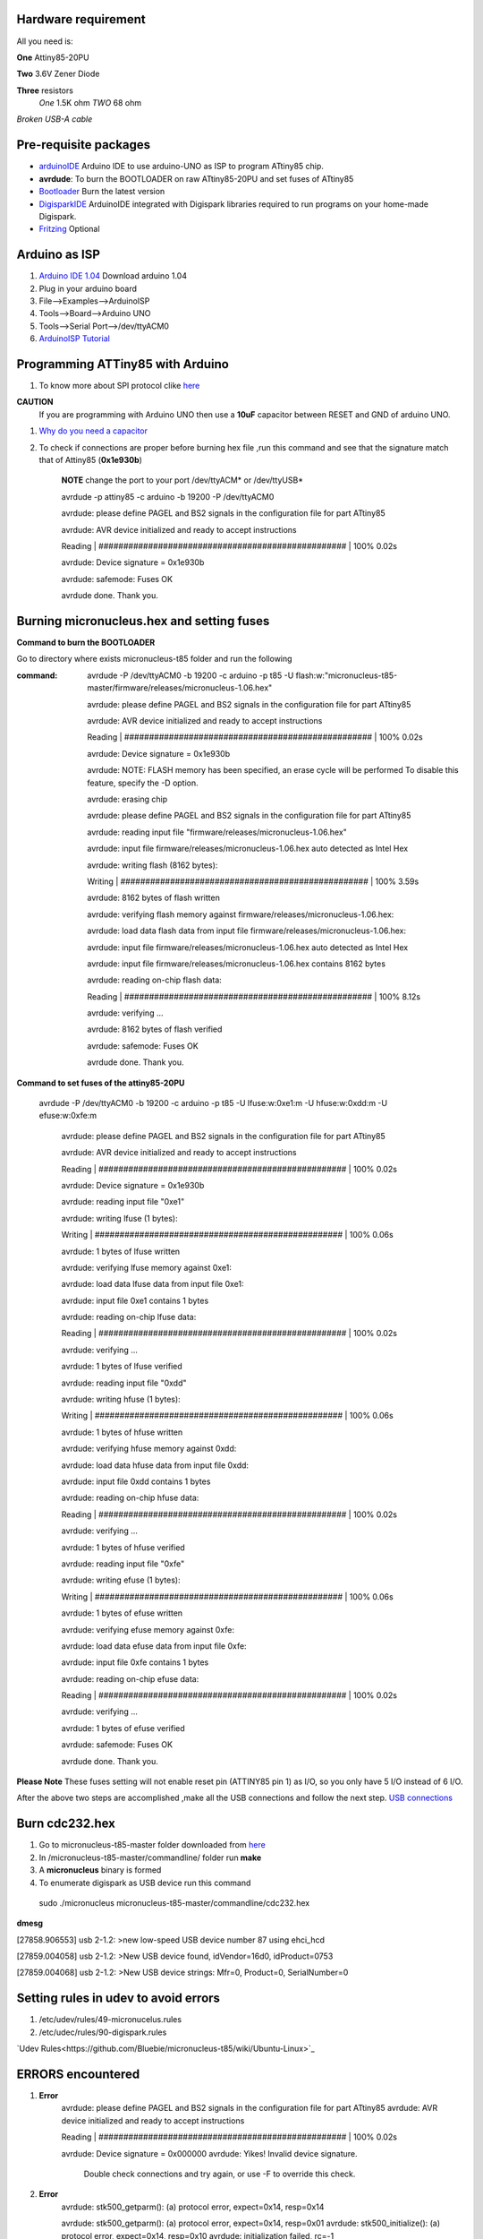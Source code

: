 Hardware requirement
====================
All you need is:

**One** Attiny85-20PU

**Two** 3.6V Zener Diode

**Three** resistors 
 *One* 1.5K ohm
 *TWO* 68 ohm
 
*Broken USB-A cable*


Pre-requisite packages
======================

* `arduinoIDE <http://arduino.cc/en/Main/Software>`_ Arduino IDE to use arduino-UNO as ISP to program ATtiny85 chip.

* **avrdude**: To burn the BOOTLOADER on raw ATtiny85-20PU and set fuses of ATtiny85

* `Bootloader <https://github.com/Bluebie/micronucleus-t85/>`_ Burn the latest version

* `DigisparkIDE <http://digistump.com/wiki/digispark/tutorials/connecting>`_ ArduinoIDE integrated with Digispark libraries required to run programs on your home-made Digispark.

* `Fritzing <http://fritzing.org/download/>`_ Optional


Arduino as ISP
==============
#. `Arduino IDE 1.04 <http://arduino.cc/en/Main/Software>`_ Download arduino 1.04
#. Plug in your arduino board 
#. File-->Examples-->ArduinoISP
#. Tools-->Board-->Arduino UNO 
#. Tools-->Serial Port-->/dev/ttyACM0
#. `ArduinoISP Tutorial <http://www.google.com/url?q=http%3A%2F%2Fpdp11.byethost12.com%2FAVR%2FArduinoAsProgrammer.htm&sa=D&sntz=1&usg=AFQjCNE7KJzWFBbjRhLtpMYrmUypxO8VHQ>`_


Programming ATTiny85 with Arduino
=================================
#. To know more about SPI protocol clike `here <http://www.google.com/url?q=http%3A%2F%2Fpdp11.byethost12.com%2FAVR%2FArduinoAsProgrammer.htm&sa=D&sntz=1&usg=AFQjCNE7KJzWFBbjRhLtpMYrmUypxO8VHQ>`_

**CAUTION**
  If you are programming with Arduino UNO then use a **10uF** capacitor between RESET and GND of arduino UNO.

#. `Why do you need a capacitor <http://forum.arduino.cc/index.php/topic,104435.0.html>`_

#. To check if connections are proper before burning hex file ,run this command and see that the signature match that of Attiny85 (**0x1e930b**)

	**NOTE** change the port to your port /dev/ttyACM* or /dev/ttyUSB*	

	avrdude -p attiny85 -c arduino -b 19200 -P /dev/ttyACM0 

	avrdude: please define PAGEL and BS2 signals in the configuration file for part ATtiny85

	avrdude: AVR device initialized and ready to accept instructions

	Reading | ################################################## | 100% 0.02s

	avrdude: Device signature = 0x1e930b

	avrdude: safemode: Fuses OK

	avrdude done.  Thank you.


Burning micronucleus.hex and setting fuses
==========================================
**Command to burn the BOOTLOADER**

Go to directory where exists micronucleus-t85 folder and run the following

:command:  avrdude -P /dev/ttyACM0 -b 19200 -c arduino -p t85 -U  flash:w:"micronucleus-t85-master/firmware/releases/micronucleus-1.06.hex"

	avrdude: please define PAGEL and BS2 signals in the configuration file for part ATtiny85

	avrdude: AVR device initialized and ready to accept instructions

	Reading | ################################################## | 100% 0.02s

	avrdude: Device signature = 0x1e930b

	avrdude: NOTE: FLASH memory has been specified, an erase cycle will be performed
	To disable this feature, specify the -D option.

	avrdude: erasing chip
	
	avrdude: please define PAGEL and BS2 signals in the configuration file for part ATtiny85

	avrdude: reading input file "firmware/releases/micronucleus-1.06.hex"

	avrdude: input file firmware/releases/micronucleus-1.06.hex auto detected as Intel Hex

	avrdude: writing flash (8162 bytes):

	Writing | ################################################## | 100% 3.59s

	avrdude: 8162 bytes of flash written

	avrdude: verifying flash memory against firmware/releases/micronucleus-1.06.hex:

	avrdude: load data flash data from input file firmware/releases/micronucleus-1.06.hex:

	avrdude: input file firmware/releases/micronucleus-1.06.hex auto detected as Intel Hex

	avrdude: input file firmware/releases/micronucleus-1.06.hex contains 8162 bytes

	avrdude: reading on-chip flash data:

	Reading | ################################################## | 100% 8.12s

	avrdude: verifying ...

	avrdude: 8162 bytes of flash verified

	avrdude: safemode: Fuses OK

	avrdude done.  Thank you.



**Command to set fuses of the attiny85-20PU**

  avrdude -P /dev/ttyACM0 -b 19200 -c arduino -p t85 -U lfuse:w:0xe1:m -U hfuse:w:0xdd:m -U efuse:w:0xfe:m



	avrdude: please define PAGEL and BS2 signals in the configuration file for part ATtiny85

	avrdude: AVR device initialized and ready to accept instructions

	Reading | ################################################## | 100% 0.02s

	avrdude: Device signature = 0x1e930b

	avrdude: reading input file "0xe1"

	avrdude: writing lfuse (1 bytes):

	Writing | ################################################## | 100% 0.06s

	avrdude: 1 bytes of lfuse written

	avrdude: verifying lfuse memory against 0xe1:

	avrdude: load data lfuse data from input file 0xe1:

	avrdude: input file 0xe1 contains 1 bytes

	avrdude: reading on-chip lfuse data:

	Reading | ################################################## | 100% 0.02s

	avrdude: verifying ...

	avrdude: 1 bytes of lfuse verified

	avrdude: reading input file "0xdd"

	avrdude: writing hfuse (1 bytes):

	Writing | ################################################## | 100% 0.06s

	avrdude: 1 bytes of hfuse written

	avrdude: verifying hfuse memory against 0xdd:

	avrdude: load data hfuse data from input file 0xdd:

	avrdude: input file 0xdd contains 1 bytes

	avrdude: reading on-chip hfuse data:

	Reading | ################################################## | 100% 0.02s

	avrdude: verifying ...

	avrdude: 1 bytes of hfuse verified

	avrdude: reading input file "0xfe"

	avrdude: writing efuse (1 bytes):

	Writing | ################################################## | 100% 0.06s

	avrdude: 1 bytes of efuse written

	avrdude: verifying efuse memory against 0xfe:

	avrdude: load data efuse data from input file 0xfe:

	avrdude: input file 0xfe contains 1 bytes

	avrdude: reading on-chip efuse data:

	Reading | ################################################## | 100% 0.02s

	avrdude: verifying ...

	avrdude: 1 bytes of efuse verified

	avrdude: safemode: Fuses OK

	avrdude done.  Thank you.


**Please Note**
These fuses setting will not enable reset pin (ATTINY85 pin 1) as I/O, so you only have 5 I/O instead of 6 I/O.


After the above two steps are accomplished ,make all the USB connections and follow the next step.
`USB connections <https://github.com/mehtajaghvi/Digispark-on-breadboard/blob/master/Images/digispark_breadboard_bb.jpg>`_



Burn cdc232.hex 
===============
#. Go to micronucleus-t85-master folder downloaded from `here <https://github.com/Bluebie/micronucleus-t85/>`_
#. In /micronucleus-t85-master/commandline/ folder run **make**
#. A **micronucleus** binary is formed 
#. To enumerate digispark as USB device run this command

 sudo ./micronucleus micronucleus-t85-master/commandline/cdc232.hex

**dmesg**

[27858.906553] usb 2-1.2: >new low-speed USB device number 87 using ehci_hcd

[27859.004058] usb 2-1.2: >New USB device found, idVendor=16d0, idProduct=0753

[27859.004068] usb 2-1.2: >New USB device strings: Mfr=0, Product=0, SerialNumber=0


Setting rules in udev to avoid errors
=====================================
#. /etc/udev/rules/49-micronucelus.rules
#. /etc/udec/rules/90-digispark.rules

`Udev Rules<https://github.com/Bluebie/micronucleus-t85/wiki/Ubuntu-Linux>`_ 


ERRORS encountered
==================

#. **Error**
	avrdude: please define PAGEL and BS2 signals in the configuration file for part ATtiny85
	avrdude: AVR device initialized and ready to accept instructions

	Reading | ################################################## | 100% 0.02s

	avrdude: Device signature = 0x000000
	avrdude: Yikes!  Invalid device signature.
		 Double check connections and try again, or use -F to override
		 this check.
#. **Error**
	avrdude: stk500_getparm(): (a) protocol error, expect=0x14, resp=0x14

	avrdude: stk500_getparm(): (a) protocol error, expect=0x14, resp=0x01
	avrdude: stk500_initialize(): (a) protocol error, expect=0x14, resp=0x10
	avrdude: initialization failed, rc=-1
		 Double check connections and try again, or use -F to override
		 this check.
#. **Error**
	If 90-digispark.rules not found in /etc/udev/rules.d/

	Abort mission! -1 error has occured ...
	>> Please unplug the device and restart the program.
#. **Error**
	avrdude: stk500_getsync(): not in sync: resp=0xe0

	avrdude done.  Thank you.

**Caution**
This error occurs if baud rate is not set properly.

#. **Error**
> Please plug in the device ... 
> Press CTRL+C to terminate the program.
If you try to burn cdc232.hex or any other hex file  via arduinoISP or any other ISP programmer the above error occurs.This is because once the bootloader is burn on chip ,the fuses disable the reset pin thus preventing any other hex file to be programmed on chip by an ISP programmer.




Burning Program
===============

#. Board--->Digispark(TinyCore)

#. Programmer--->Digispark

#. Upload (IDE will ask to plug int the device within sixty seconds)	

#. Plug Digispark

#. Micronucleus thankyou.

#. Done


Serial Monitor
==============

You can either use Digisparks official monitor or use Bluebie's digiterm written in ruby.

#. `Digiterm: <http://digistump.com/wiki/digispark/tutorials/digiusb>`_ Digispark Serial Monitor

#. The Digispark integrated arduinoIDE has DigiUSB libraries which has the DigiUSB monitor working like digiterm.

 DigiUSB monitor has two more binaries send and receive.
 Run ./receive >> output.txt and your data will be written in a text file.

Help LINKS
==========
#.  `Digispark Forum <http://digistump.com/board/index.php>`_

#. `SPI Protocol <http://en.wikipedia.org/wiki/Serial_Peripheral_Interface_Bus>`_

#.
 